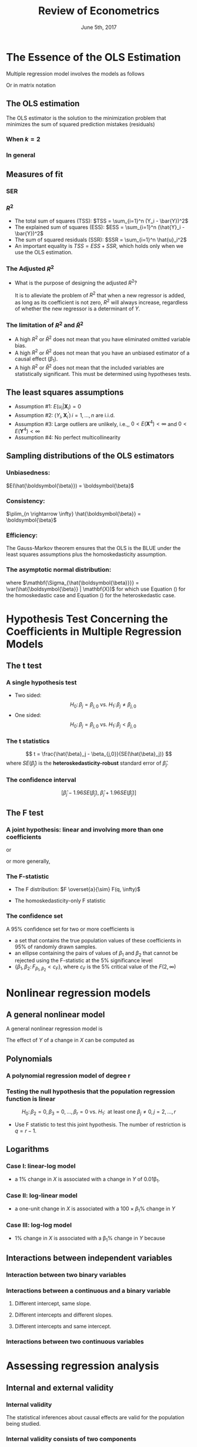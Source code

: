 #+TITLE: Review of Econometrics
#+DATE: June 5th, 2017
#+OPTIONS: toc:nil H:3 num:2
#+PROPERTY: header-args:R  :session my-r-session
#+LATEX_CLASS: article
#+LATEX_CLASS_OPTIONS: [a4paper,10pt]
#+LATEX_HEADER: \usepackage[margin=1.0in]{geometry}
#+LATEX_HEADER: \usepackage{setspace}
#+LATEX_HEADER: \onehalfspacing
#+LATEX_HEADER: \usepackage{parskip}
#+LATEX_HEADER: \usepackage{amsthm}
#+LATEX_HEADER: \usepackage{amsmath}
#+LATEX_HEADER: \usepackage{mathtools}
#+LATEX_HEADER: \usepackage{hyperref}
#+LATEX_HEADER: \usepackage{graphicx}
#+LATEX_HEADER: \usepackage{tabularx}
#+LATEX_HEADER: \usepackage{booktabs}
#+LATEX_HEADER: \hypersetup{colorlinks,citecolor=black,filecolor=black,linkcolor=black,urlcolor=black}
#+LATEX_HEADER: \newtheorem{mydef}{Definition}
#+LATEX_HEADER: \newtheorem{mythm}{Theorem}
#+LATEX_HEADER: \newcommand{\dx}{\mathrm{d}}
#+LATEX_HEADER: \newcommand{\var}{\mathrm{Var}}
#+LATEX_HEADER: \newcommand{\cov}{\mathrm{Cov}}
#+LATEX_HEADER: \newcommand{\corr}{\mathrm{Corr}}
#+LATEX_HEADER: \newcommand{\pr}{\mathrm{Pr}}
#+LATEX_HEADER: \newcommand{\rarrowd}[1]{\xrightarrow{\text{ \textit #1 }}}
#+LATEX_HEADER: \DeclareMathOperator*{\plim}{plim}
#+LATEX_HEADER: \newcommand{\plimn}{\plim_{n \rightarrow \infty}}

* The Essence of the OLS Estimation
Multiple regression model involves the models as follows
\begin{equation}
\label{eq:multi-regress-1}
Y_i = \beta_0 + \beta_1 X_{1i} + \beta_2 X_{2i} + \cdots + \beta_k X_{ki} + u_i,\; i = 1, \ldots, n
\end{equation}

Or in matrix notation
\begin{equation}
\label{eq:multi-regress-m}
\mathbf{Y} = \mathbf{X} \boldsymbol{\beta} + \mathbf{u}
\end{equation}

** The OLS estimation

The OLS estimator is the solution to the minimization problem that
minimizes the sum of squared prediction mistakes (residuals)
\begin{equation}
\label{eq:ols-multi-regress}
\operatorname*{Minimize}_{b_i,i=0,\dotsc,k}\: \sum_{i=1}^n \hat{u}_i^2 = \sum_{i=1}^n (Y_i - b_0 - b_1 X_{1i} - \cdots - b_k X_{ki})^2
\end{equation}

*** When $k = 2$
\begin{align}
\hat{\beta}_1 & = \frac{\sum_{i=1}^n (X_i - \bar{X})(Y_i - \bar{Y})}{\sum_{i=1}^n (X_i - \bar{X})^2}  \label{eq:betahat-1} \\
\hat{\beta}_0 & = \bar{Y} - \hat{\beta}_1 \bar{X}  \label{eq:betahat-0}
\end{align}

*** In general
\begin{equation}
\label{eq:betahat-mult}
\boldsymbol{\hat{\beta}} = (\mathbf{X}^{\prime} \mathbf{X})^{-1} \mathbf{X}^{\prime} \mathbf{Y}
\end{equation}

** Measures of fit
*** SER
\begin{equation}
\label{eq:ser-m}
SER = s_{\hat{u}},\; \text{ where } s^2_{\hat{u}} = \frac{1}{n-k-1} \sum_{i=1}^n \hat{u}_i^2 =\frac{\mathbf{\hat{u}}^{\prime} \mathbf{\hat{u}}}{n-k-1} = \frac{SSR}{n-k-1}
\end{equation}
*** $R^2$
- The total sum of squares (TSS): $TSS = \sum_{i=1}^n (Y_i - \bar{Y})^2$
- The explained sum of squares (ESS): $ESS = \sum_{i=1}^n (\hat{Y}_i - \bar{Y})^2$
- The sum of squared residuals (SSR): $SSR = \sum_{i=1}^n
     \hat{u}_i^2$
- An important equality is $TSS = ESS + SSR$, which holds only when we
  use the OLS estimation. 

\begin{equation}
\label{eq:r2-center} 
R^2 = \frac{ESS}{TSS} = 1 - \frac{SSR}{TSS}
\end{equation}

*** The Adjusted $R^2$
\begin{equation}
\label{eq:adj-r2}
\bar{R}^2 = 1 - \frac{n-1}{n-k-1}\frac{SSR}{TSS} = 1 - \frac{s^2_u}{s^2_Y}
\end{equation}

- What is the purpose of designing the adjusted $R^2$?

  It is to alleviate the problem of $R^2$ that when a new regressor is
  added, as long as its coefficient is not zero, $R^2$ will always
  increase, regardless of whether the new regressor is a determinant
  of $Y$. 

*** The limitation of $R^2$ and $\bar{R}^2$
- A high $R^2$ or $\bar{R}^2$ does not mean that you have eliminated omitted variable bias.
- A high $R^2$ or $\bar{R}^2$ does not mean that you have an unbiased estimator of a causal effect ($\beta_1$).
- A high $R^2$ or $\bar{R}^2$ does not mean that the included
  variables are statistically significant. This must be determined
  using hypotheses tests.

** The least squares assumptions
- Assumption #1: $E(u_i | \mathbf{X}_i) = 0$
- Assumption #2: $(Y_i, \mathbf{X}_i^{\prime})\, i=1, \ldots, n$ are i.i.d.
- Assumption #3: Large outliers are unlikely, i.e.,, $0 < E(\mathbf{X}^4) < \infty$ and $0 < E(\mathbf{Y}^4) < \infty$
- Assumption #4: No perfect multicollinearity
** Sampling distributions of the OLS estimators
*** Unbiasedness:
$E(\hat{\boldsymbol{\beta}}) = \boldsymbol{\beta}$
*** Consistency: 
$\plim_{n \rightarrow \infty} \hat{\boldsymbol{\beta}} = \boldsymbol{\beta}$
*** Efficiency: 
The Gauss-Markov theorem ensures that the OLS is the BLUE under the least
squares assumptions plus the homoskedasticity assumption. 
*** The asymptotic normal distribution: 
\begin{equation}
\label{eq:normal-bhat-m}
\hat{\boldsymbol{\beta}} \rarrowd{d} N(\boldsymbol{\beta}, \mathbf{\Sigma_{\hat{\boldsymbol{\beta}}}})
\end{equation}
where $\mathbf{\Sigma_{\hat{\boldsymbol{\beta}}}} =
\var(\hat{\boldsymbol{\beta}} | \mathbf{X})$ for which use
Equation (\ref{eq:varbhat-hm}) for the homoskedastic case and Equation
(\ref{eq:varbhat-ht}) for the heteroskedastic case. 
\begin{align}
\var(\hat{\boldsymbol{\beta}} | \mathbf{X}) &= \sigma^2_u (\mathbf{X}^{\prime} \mathbf{X})^{-1} \label{eq:varbhat-hm} \\
\var_{\mathrm{h}}(\hat{\boldsymbol{\beta}} | \mathbf{X}) &= \left(\mathbf{X}^{\prime} \mathbf{X}\right)^{-1} \mathbf{\Sigma} (\mathbf{X}^{\prime} \mathbf{X})^{-1} \label{eq:varbhat-ht}
\end{align} 

* Hypothesis Test Concerning the Coefficients in Multiple Regression Models
** The t test
*** A single hypothesis test
- Two sided: \[ H_0:\, \beta_j = \beta_{j,0} \text{ vs. } H_1:\, \beta_j \neq
  \beta_{j,0} \] 
- One sided: \[ H_0:\, \beta_j = \beta_{j,0} \text{ vs. } H_1:\, \beta_j <
  \beta_{j,0} \]
*** The t statistics
\[ t = \frac{\hat{\beta}_j - \beta_{j,0}}{SE(\hat{\beta}_j)} \]
where $SE(\hat{\beta}_j)$ is the *heteroskedasticity-robust* standard error of $\hat{\beta}_j$. 

*** The confidence interval
\[ \left[\hat{\beta}_j - 1.96 SE(\hat{\beta}_j),\; \hat{\beta}_j +
1.96 SE(\hat{\beta}_j)\right] \]

** The F test
*** A joint hypothesis: linear and involving more than one coefficients
\begin{equation}
\label{eq:jnt-hypo-1}
H_0: \beta_1 = \beta_{1,0},\ \ldots, \beta_q = \beta_{q,0} \text{ vs. } H_1: \text{at least one restriction does not hold}
\end{equation} 
\begin{equation}
\label{eq:jnt-hyp-2}
H_0:\, \beta_1 = \beta_2 \text{ vs. } H_1:\, \beta_1 \neq \beta_2
\end{equation}
or
\begin{equation}
\label{eq:jnt-hyp-3}
H_0:\, \beta_1 + \beta_2 = 1 \text{ vs. } H_1:\, \beta_1 + \beta_2 \neq 1
\end{equation}
or more generally, 
\begin{equation}
\label{eq:jnt-hyp-4}
H_0: \beta_1 + \beta_2 = 0,\, 2\beta_2 + 4\beta_3 + \beta_4 = 3 \text{ vs. } H_1:\, \text{at least one restriction does not hold}
\end{equation}
\begin{equation}
\label{eq:jnt-hyp-g}
H_0:\, \mathbf{R}\boldsymbol{\beta} = \mathbf{r} \text{ vs. } H_1: \mathbf{R}\boldsymbol{\beta} \neq \mathbf{r}
\end{equation}

*** The F-statistic
\begin{equation}
\label{eq:ftest-gen}
F = \frac{1}{q}(\mathbf{R}\hat{\boldsymbol{\beta}} - \mathbf{r})^{\prime} \left[ \mathbf{R} \widehat{\var(\hat{\boldsymbol{\beta}})} \mathbf{R}^{\prime} \right]^{-1} (\mathbf{R}\hat{\boldsymbol{\beta}} - \mathbf{r})
\end{equation}

- The F distribution: $F \overset{a}{\sim} F(q, \infty)$

- The homoskedasticity-only F statistic
  \begin{equation}
  \label{eq:ftest-hm-r}
  F = \frac{(SSR_{\text{restrict}} - SSR_{\text{unrestrict}})/q}{SSR_{\text{unrestrict}}/(n-k-1)} = \frac{(R^2_{\text{unrestrict}} - R^2_{\text{restrict}})/q}{(1 - R^2_{\text{unrestrict}})/(n-k-1)} \sim F(q, n-k-1)
  \end{equation}

*** The confidence set
A 95% confidence set for two or more coefficients is 
- a set that contains the true population values of these coefficients
  in 95% of randomly drawn samples.
- an ellipse containing the pairs of values of $\beta_1$ and
  $\beta_2$ that cannot be rejected using the F-statistic at the 5%
  significance level
- $\{\beta_1, \beta_2:\, F_{\beta_1,\beta_2} <
  c_F\}$, where $c_F$ is the 5% critical value of the $F(2, \infty)$

* Nonlinear regression models
** A general nonlinear model
A general nonlinear regression model is 
\begin{equation}
\label{eq:nl-general}
Y_i = f(\mathbf{X}_i; \boldsymbol{\theta}) + u_i
\end{equation}

The effect of $Y$ of a change in $X$ can be computed as
\begin{equation}
\label{eq:nl-gen-effect}
\Delta Y = f(X_1 + \Delta X_1, X_2, \ldots, X_k; \boldsymbol{\theta}) - f(X_1, X_2, \ldots, X_k; \boldsymbol{\theta})
\end{equation}

** Polynomials
*** A polynomial regression model of degree r
\begin{equation}
\label{eq:poly-r}
Y_i = \beta_0 + \beta_1 X_i + \beta_2 X_i^2 + \cdots + \beta_r X_i^r + u_i
\end{equation}

*** Testing the null hypothesis that the population regression function is linear
\[ H_0:\, \beta_2 = 0, \beta_3 = 0, ..., \beta_r = 0 \text{ vs. }
H_1:\, \text{ at least one } \beta_j \neq 0, j = 2, \ldots, r \]
- Use F statistic to test this joint hypothesis. The number of
  restriction is $q = r-1$.

** Logarithms
*** Case I: linear-log model
\begin{equation}
\label{eq:linear-log}
Y_i = \beta_0 + \beta_1 \ln(X_i) + u_i, i = 1, \ldots, n
\end{equation}
- a 1% change in $X$ is associated with a change in $Y$ of
  0.01\beta_1.

*** Case II: log-linear model 
\begin{equation}
\label{eq:log-linear}
\ln(Y_i) = \beta_0 + \beta_1 X_i + u_i
\end{equation}
- a one-unit change in $X$ is associated with a $100 \times \beta_1\%$
  change in $Y$

*** Case III: log-log model
 \begin{equation}
 \label{eq:log-log}
 \ln(Y_i) = \beta_0 + \beta_1 \ln(X_i)
 \end{equation}
 - 1% change in $X$ is associated with a \beta_1% change in $Y$
   because

** Interactions between independent variables
*** Interaction between two binary variables
\begin{equation}
\label{eq:interact-dd}
Y_i = \beta_0 + \beta_1 D_{1i} + \beta_2 D_{2i} + \beta_3 (D_{1i} \times D_{2i}) + u_i
\end{equation}

*** Interactions between a continuous and a binary variable
**** Different intercept, same slope.
\begin{equation}
\label{eq:interact-dx-a}
Y_i = \beta_0 + \beta_1 X_i + \beta_2 D_i + u_i
\end{equation}
**** Different intercepts and different slopes.
\begin{equation}
\label{eq:interact-dx-b}
Y_i = \beta_0 + \beta_1 X_i + \beta_2 D_i + \beta_3 (X_i \times D_i) + u_i
\end{equation}
**** Different intercepts and same intercept.
\begin{equation}
\label{eq:interact-dx-c}
Y_i = \beta_0 + \beta_1 X_i + \beta_2 (X_i \times D_i) + u_i
\end{equation}
*** Interactions between two continuous variables
\begin{equation}
\label{eq:interact-xx}
Y_i = \beta_0 + \beta_1 X_{1i} + \beta_2 X_{2i} + \beta_3 (X_{1i} \times X_{2i}) + u_i
\end{equation}

* Assessing regression analysis
** Internal and external validity
*** Internal validity

The statistical inferences about causal effects are valid for the
population being studied.

*** Internal validity consists of two components

- The estimator of the causal effect should be unbiased and
  consistent.
- Hypothesis tests should have the desired significance level (the
  actual rejection rate of the test under the null hypothesis should
  equal its desired significance level), and the confidence intervals
  should have the desired confidence level. 

*** External validity

The statistical inferences can be generalized from the population and
setting studied to other populations and settings, where the
“setting” refers to the legal, policy, and physical environment
and related salient features.

** Threats to external validity
*** Differences in populations
*** Differences in settings

** Threats to internal validity of multiple regression analysis
*** The five main threats
- Omitted variable bias
- Wrong functional form
- Errors-in-variables bias
- Sample selection bias
- Simultaneous causality bias

All of these imply that $E(u_i|X_{1i},…,X_{ki}) \neq 0$ in which case
OLS is biased and inconsistent.  

*** Omitted variable bias
**** The definition of omitted variable bias

Omitted variable bias is the bias in the OLS esitmator that arises
when the included regressors, $\mathbf{X}$, are correlated with
omitted variables, $\mathbf{Z}$. 

**** Solutions to omitted variable bias
- When the omitted variables are observed, include them or control
  variables that are measurable.
- When the omitted variable are not observed
  - Panel data model
  - Instrumental variables method
  - Randomized controlled experiment

*** Misspecification of functional form

We consider functional form misspecification as a type of omitted
variable bias, that is, we omit the appropriate nonlinear terms in the
regression model. 

*** Measurement error and errors-in-variable bias

\begin{equation}
\begin{split}
Y_i &= \beta_0 + \beta_1 \tilde{X}_i + [\beta_1 (X_i - \tilde{X}_i) + u_i] \\
&= \beta_0 + \beta_1 \tilde{X}_i + v_i \label{eq:err-in-var}
\end{split}
\end{equation}

**** The classical measurement error model
\begin{equation}
\label{eq:eiv-class}
\tilde{X}_i = X_i + w_i, \text{ where } \corr(w_i, X_i) = 0 \text{
and } \corr(w_i, u_i) = 0
\end{equation}
It follows that $\corr(w_i, \tilde{X}_i) \neq 0$. 

With the classical measurement error model, the OLS estimator
$\hat{\beta}_1$ of Equation (\ref{eq:err-in-var}) has the probability
limit
\begin{equation}
\label{eq:eiv-lim}
\hat{\beta}_1 \rarrowd{p} \frac{\sigma^2_X}{\sigma^2_X + \sigma^2_w}\beta_1
\end{equation}
$\hat{\beta}_1$ is an inconsistent estimator of $\beta_1$. 

**** COMMENT The best-guess error model
\begin{equation*}
\tilde{X}_i = E(X_i | \Phi_i)
\end{equation*}
It follows that $\cov(w_i, \tilde{X}_i) = E(w_i \tilde{X}_i) = 0$. 

With the best-guess model, the OLS estimator $\hat{\beta}_1$ is
consistent. 

**** Solutions
***** Instrumental variables method
***** Modeling the measurement errors directly, and adjusting the OLS estimation accordingly

*** Missing data and sample selection
**** Missing data at random

Data are missing for purely random reasons. The OLS estimator is
unbiased. 

**** Missing data based on $X$

Data are missing based on $X$ but unrelated with the data generating
process of $Y$. The OLS estimator is unbiased. 

**** Sample selection bias

The sample selection process affect the value of the dependent
variable $Y$ and the regressors $X$. The OLS estimator is biased. 

**** Solutions to sample selection bias 
- Collect the sample in a way that avoids sample. 
- Heckman's two-step method.
- Randomized controlled experiment.
- Construct a model of the sample selection problem and estimate that
  model. 

*** Simultaneous causality

\begin{gather*}
Y_i = \beta_0 + \beta_1 X_i + u_i \\
X_i = \gamma_0 + \gamma_1 Y_i + v_i
\end{gather*}

**** Solutions to simultaneous causality bias

1. Randomized controlled experiment
2. Simultaneous equation estimation
3. Instrumental variables

* COMMENT Regression with panel data
\[ (X_{it}, Y_{it}),\; i = 1, \ldots, n \text{ and } t = 1, \ldots, T
\]
** The advantages of panel data
With panel data we can control for factors that:
- Vary across entities but do not vary over time
- Could cause omitted variable bias if they are omitted
- Are unobserved or unmeasured – and therefore cannot be included in
  the regression using multiple regression

Here’s the key idea: If an omitted variable does not change over time,
then any changes in $Y$ over time cannot be caused by the
omitted variable.
** The entity fixed effects model
*** The fixed effects regression model with different intercepts
\begin{equation}
\label{eq:fe-a}
Y_{it} = \mathbf{X}_{it}^{\prime} \boldsymbol{\beta} + \alpha_i + u_i, i=1,\dotsc,n, t=1,\dots,T
\end{equation}
*** The fixed effects regression model with binary variables
\begin{equation}
\label{eq:fe-b}
Y_{it} = \mathbf{X}_{it}^{\prime} \boldsymbol{\beta} + \beta_0 + \gamma_2 D2_{it} + \gamma_3 D3_{it} + \cdots + \gamma_n Dn_{it} + u_{it}
\end{equation}

- Keep in mind the dummy variable trap problem!

** The entity and time fixed effects model
\begin{equation}
\label{eq:2fe-a}
Y_{it} = \mathbf{X}_{it}^{\prime} \boldsymbol{\beta} + \alpha_i + \lambda_t + u_{it}
\end{equation}
Or, equivalently
\begin{equation}
\label{eq:2fe-b}
\begin{split}
Y_{it} &= \mathbf{X}_{it}^{\prime} \boldsymbol{\beta} + \beta_0 \\
&+ \gamma_2 D2_{it} + \gamma_3 D3_{it} + \cdots + \gamma_n Dn_{it} \\
&+ \delta_2 B2_{it} + \delta_3 B3_{it} + \cdots + \delta_T BT_{it} + u_{it}
\end{split}
\end{equation}

** Estimation
*** The "before and after" estimation
When $T = 2$, we estimate a model with the first difference.
\[ \Delta Y_i = \Delta \mathbf{X}_i \boldsymbol{\beta} + \Delta u_i, i=1,\dotsc,n  \]
where $\Delta Y_i = Y_{i1} - Y_{i0}$, and $\Delta \mathbf{X}_i =
\mathbf{X}_{i1} - \mathbf{X}_{i0}$.

*** The "entity-demeaned" OLS estimation
1. Compute the entity demeaned variables. That is, Let 
   - $\tilde{Y}_{it} = Y_{it} - \frac{1}{T} \sum_{t=1}^T Y_{it} =
     Y_{it} - \bar{Y}_{i\cdot}$
   - $\tilde{X}_{l,it} = X_{l,it} - \frac{1}{T} \sum_{t=1}^T X_{l,it}
     = X_{l,it} - \bar{X}_{l,i\cdot}$
   - and $\tilde{u}_{it} = u_{it} - \frac{1}{T} \sum_{t=1}^T u_{it} =
     u_{it} - u_{i\cdot}$
   for $i = 1, 2, \ldots, n$ and $l = 1, 2, \ldots, k$.
2. Using the OLS method to estimate the entity demeaned regression
   model
   \begin{equation}
   \label{eq:lsdv}
   \tilde{Y}_{it} = \tilde{\mathbf{X}}_{it}^{\prime}
   \boldsymbol{\beta} + \tilde{u}_{it}
   \end{equation}
   where $\tilde{\mathbf{X}}_{it} = (\tilde{X}_{1,it}, \ldots,
   \tilde{X}_{k,it})^{\prime}$. 
   - The number of observations: $nT$.
   - The number of parameters to be estimated: $k$.
   - $\hat{\boldsymbol{\beta}} = (\tilde{\mathbf{X}}^{\prime}
     \tilde{\mathbf{X}})^{-1} \tilde{\mathbf{X}}^{\prime}
     \tilde{\mathbf{Y}}$, where $\tilde{\mathbf{X}}$ is the $nT \times
     k$ matrix of entity-demeaned regressors, and $\tilde{\mathbf{}}$
     is the $nT \times 1$ vector of the dependent variable.

*** The "before and after" estimation and the "entity-demeaned" estimation are equivalent for $T=2$

** The fixed effects regression assumptions
The fixed effects regression assumptions are
1. $u_{it}$ has conditional mean zero: $E(u_{it} | \mathbf{X}_{i1},
   \mathbf{X}_{i2}, \ldots, \mathbf{X}_{iT}, \alpha_i) = 0$.
2. $(\mathbf{X}_{i1}, \mathbf{X}_{i2}, \ldots, \mathbf{X}_{iT},
   u_{i1}, u_{i2}, \ldots, u_{iT}), i = 1, \ldots, n$ are i.i.d. draws
   from their joint distribution.
3. Large outliers are unlikely: $(\mathbf{X}_{it}, u_{it})$ have
   nonzero finite fourth moments.
4. There is no perfect multicollinearity. 

*** Autocorrelation
- $u_{it}$ and $u_{is}$ can be correlated
- Use the clustered standard errors (HAC) for autocorrelation

 



